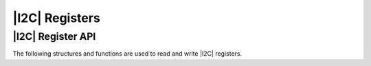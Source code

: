 
***************
|I2C| Registers
***************

|I2C| Register API
==================

The following structures and functions are used to read and write |I2C| registers.

.. doxygengroup:: hil_i2c_register
   :content-only: